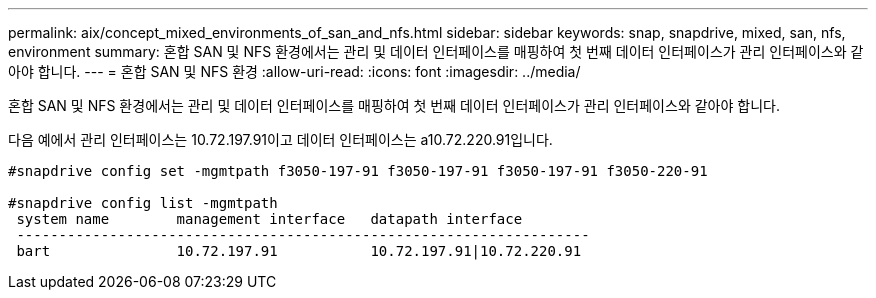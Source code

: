 ---
permalink: aix/concept_mixed_environments_of_san_and_nfs.html 
sidebar: sidebar 
keywords: snap, snapdrive, mixed, san, nfs, environment 
summary: 혼합 SAN 및 NFS 환경에서는 관리 및 데이터 인터페이스를 매핑하여 첫 번째 데이터 인터페이스가 관리 인터페이스와 같아야 합니다. 
---
= 혼합 SAN 및 NFS 환경
:allow-uri-read: 
:icons: font
:imagesdir: ../media/


[role="lead"]
혼합 SAN 및 NFS 환경에서는 관리 및 데이터 인터페이스를 매핑하여 첫 번째 데이터 인터페이스가 관리 인터페이스와 같아야 합니다.

다음 예에서 관리 인터페이스는 10.72.197.91이고 데이터 인터페이스는 a10.72.220.91입니다.

[listing]
----

#snapdrive config set -mgmtpath f3050-197-91 f3050-197-91 f3050-197-91 f3050-220-91

#snapdrive config list -mgmtpath
 system name        management interface   datapath interface
 --------------------------------------------------------------------
 bart               10.72.197.91           10.72.197.91|10.72.220.91
----